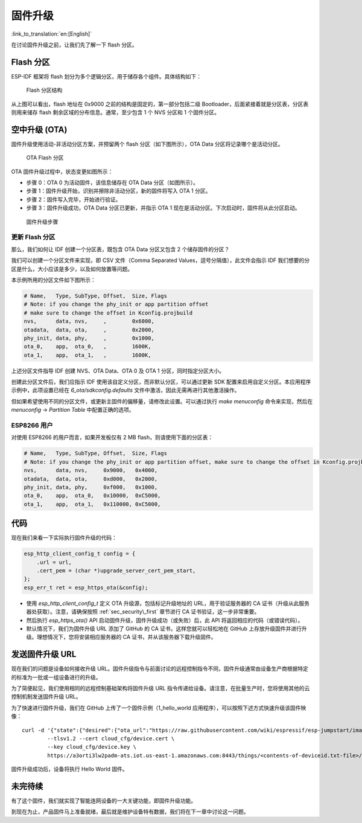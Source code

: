 固件升级
=================

:link_to_translation:`en:[English]`

在讨论固件升级之前，让我们先了解一下 flash 分区。

.. _sec_flash\_partitions:

Flash 分区
----------------

ESP-IDF 框架将 flash 划分为多个逻辑分区，用于储存各个组件。具体结构如下：

.. figure:: ../../_static/flash_partitions_intro.png
   :alt: Flash Partitions Structure

   Flash 分区结构

从上图可以看出，flash 地址在 0x9000 之前的结构是固定的，第一部分包括二级 Bootloader，后面紧接着就是分区表，分区表则用来储存 flash 剩余区域的分布信息。通常，至少包含 1 个 NVS 分区和 1 个固件分区。

空中升级 (OTA) 
----------------

固件升级使用活动-非活动分区方案，并预留两个 flash 分区（如下图所示），OTA Data 分区将记录哪个是活动分区。

.. figure:: ../../_static/flash_partitions_upgrade.png
   :alt: OTA Flash Partitions

   OTA Flash 分区

OTA 固件升级过程中，状态变更如图所示：

-  步骤 0：OTA 0 为活动固件，该信息储存在 OTA Data 分区（如图所示）。

-  步骤 1：固件升级开始，识别并擦除非活动分区，新的固件将写入 OTA 1 分区。

-  步骤 2：固件写入完毕，开始进行验证。

-  步骤 3：固件升级成功，OTA Data 分区已更新，并指示 OTA 1 现在是活动分区。下次启动时，固件将从此分区启动。 

.. figure:: ../../_static/upgrade_flow.png
   :alt: Firmware Upgrade Flow

   固件升级步骤

.. _sec_updating\_flash\_partitions:

更新 Flash 分区
~~~~~~~~~~~~~~~~~~~~~~~~~~~~~

那么，我们如何让 IDF 创建一个分区表，既包含 OTA Data 分区又包含 2 个储存固件的分区？

我们可以创建一个分区文件来实现，即 CSV 文件（Comma Separated Values，逗号分隔值），此文件会指示 IDF 我们想要的分区是什么，大小应该是多少，以及如何放置等问题。

本示例所用的分区文件如下图所示：

.. code:: text


    # Name,   Type, SubType, Offset,  Size, Flags
    # Note: if you change the phy_init or app partition offset
    # make sure to change the offset in Kconfig.projbuild
    nvs,      data, nvs,     ,        0x6000,
    otadata,  data, ota,     ,        0x2000,
    phy_init, data, phy,     ,        0x1000,
    ota_0,    app,  ota_0,   ,        1600K,
    ota_1,    app,  ota_1,   ,        1600K,

上述分区文件指导 IDF 创建 NVS、OTA Data、OTA 0 及 OTA 1 分区，同时指定分区大小。

创建此分区文件后，我们应指示 IDF 使用该自定义分区，而非默认分区，可以通过更新 SDK 配置来启用自定义分区。本应用程序示例中，此项设置已经在 *6\_ota/sdkconfig.defaults* 文件中激活，因此无需再进行其他激活操作。

但如果希望使用不同的分区文件，或更新主固件的偏移量，请修改此设置。可以通过执行 *make menuconfig* 命令来实现，然后在 *menuconfig* -> *Partition Table* 中配置正确的选项。 

.. _sec_for\_esp8266\_users:

ESP8266 用户
~~~~~~~~~~~~~~~~~

对使用 ESP8266 的用户而言，如果开发板仅有 2 MB flash，则请使用下面的分区表：

.. code:: text

        # Name,   Type, SubType, Offset,  Size, Flags
        # Note: if you change the phy_init or app partition offset, make sure to change the offset in Kconfig.projbuild
        nvs,      data, nvs,     0x9000,   0x4000,
        otadata,  data, ota,     0xd000,   0x2000,
        phy_init, data, phy,     0xf000,   0x1000,
        ota_0,    app,  ota_0,   0x10000,  0xC5000,
        ota_1,    app,  ota_1,   0x110000, 0xC5000,

代码
--------

现在我们来看一下实际执行固件升级的代码：

.. code:: c

        esp_http_client_config_t config = {
            .url = url,
            .cert_pem = (char *)upgrade_server_cert_pem_start,
        };
        esp_err_t ret = esp_https_ota(&config);

-  使用 *esp\_http\_client\_config\_t* 定义 OTA 升级源，包括标记升级地址的 URL，用于验证服务器的 CA 证书（升级从此服务器处获取）。注意，请确保按照 :ref:`sec_security\_first` 章节进行 CA 证书验证，这一步非常重要。 

-  然后执行 *esp\_https\_ota()* API 启动固件升级，固件升级成功（或失败）后，此 API 将返回相应的代码（或错误代码）。

-  默认情况下，我们为固件升级 URL 添加了 GitHub 的 CA 证书，这样您就可以轻松地在 GitHub 上存放升级固件并进行升级。理想情况下，您将安装相应服务器的 CA 证书，并从该服务器下载升级固件。

发送固件升级 URL
-------------------------

现在我们的问题是设备如何接收升级 URL。固件升级指令与前面讨论的远程控制指令不同，固件升级通常由设备生产商根据特定的标准为一批或一组设备进行的升级。

为了简便起见，我们使用相同的远程控制基础架构将固件升级 URL 指令传递给设备。请注意，在批量生产时，您将使用其他的云控制机制发送固件升级 URL。

为了快速进行固件升级，我们在 GitHub 上传了一个固件示例（1\_hello\_world 应用程序），可以按照下述方式快速升级该固件映像：

::

        curl -d '{"state":{"desired":{"ota_url":"https://raw.githubusercontent.com/wiki/espressif/esp-jumpstart/images/hello-world.bin"}}}' \
                --tlsv1.2 --cert cloud_cfg/device.cert \
                --key cloud_cfg/device.key \
                https://a3orti3lw2padm-ats.iot.us-east-1.amazonaws.com:8443/things/<contents-of-deviceid.txt-file>/shadow | python -mjson.tool

固件升级成功后，设备将执行 Hello World 固件。

未完待续
---------------

有了这个固件，我们就实现了智能连网设备的一大关键功能，即固件升级功能。

到现在为止，产品固件马上准备就绪，最后就是维护设备特有数据，我们将在下一章中讨论这一问题。
